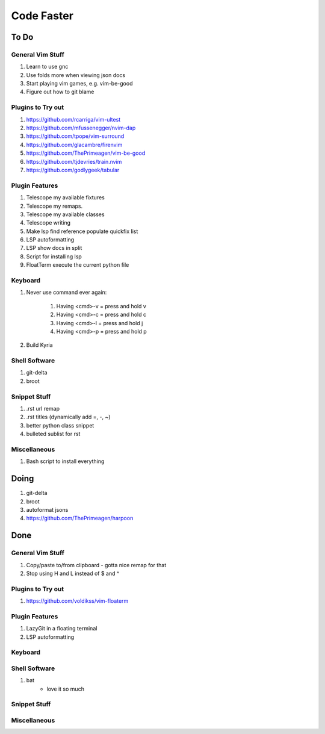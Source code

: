 Code Faster
-----------

To Do
=====

General Vim Stuff
~~~~~~~~~~~~~~~~~

#. Learn to use gnc
#. Use folds more when viewing json docs
#. Start playing vim games, e.g. vim-be-good
#. Figure out how to git blame

Plugins to Try out
~~~~~~~~~~~~~~~~~~

#. https://github.com/rcarriga/vim-ultest
#. https://github.com/mfussenegger/nvim-dap
#. https://github.com/tpope/vim-surround
#. https://github.com/glacambre/firenvim
#. https://github.com/ThePrimeagen/vim-be-good
#. https://github.com/tjdevries/train.nvim
#. https://github.com/godlygeek/tabular


Plugin Features
~~~~~~~~~~~~~~~~~~

#. Telescope my available fixtures
#. Telescope my remaps.
#. Telescope my available classes
#. Telescope writing
#. Make lsp find reference populate quickfix list
#. LSP autoformatting
#. LSP show docs in split
#. Script for installing lsp 
#. FloatTerm execute the current python file


Keyboard
~~~~~~~~

#. Never use command ever again:

    #. Having <cmd>-v = press and hold v
    #. Having <cmd>-c = press and hold c
    #. Having <cmd>-l = press and hold j
    #. Having <cmd>-p = press and hold p
#. Build Kyria

Shell Software
~~~~~~~~~~~~~~

#. git-delta
#. broot

Snippet Stuff
~~~~~~~~~~~~~

#. .rst url remap
#. .rst titles (dynamically add =, -, ~)
#. better python class snippet
#. bulleted sublist for rst


Miscellaneous
~~~~~~~~~~~~~

#. Bash script to install everything

Doing
===========

#. git-delta
#. broot
#. autoformat jsons
#. https://github.com/ThePrimeagen/harpoon

Done
====

General Vim Stuff
~~~~~~~~~~~~~~~~~

#. Copy/paste to/from clipboard
   - gotta nice remap for that
#. Stop using H and L instead of $ and ^

Plugins to Try out
~~~~~~~~~~~~~~~~~~

#. https://github.com/voldikss/vim-floaterm



Plugin Features
~~~~~~~~~~~~~~~

#. LazyGit in a floating terminal
#. LSP autoformatting

Keyboard
~~~~~~~~


Shell Software
~~~~~~~~~~~~~~

#. bat
    - love it so much

Snippet Stuff
~~~~~~~~~~~~~


Miscellaneous
~~~~~~~~~~~~~

